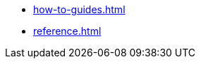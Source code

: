 //* xref:tutorials.adoc[]
* xref:how-to-guides.adoc[]
* xref:reference.adoc[]
//* xref:explanation.adoc[]
